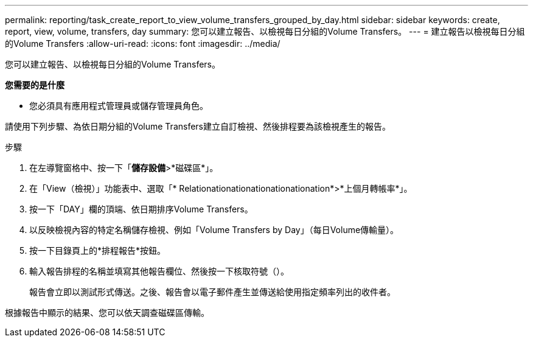 ---
permalink: reporting/task_create_report_to_view_volume_transfers_grouped_by_day.html 
sidebar: sidebar 
keywords: create, report, view, volume, transfers, day 
summary: 您可以建立報告、以檢視每日分組的Volume Transfers。 
---
= 建立報告以檢視每日分組的Volume Transfers
:allow-uri-read: 
:icons: font
:imagesdir: ../media/


[role="lead"]
您可以建立報告、以檢視每日分組的Volume Transfers。

*您需要的是什麼*

* 您必須具有應用程式管理員或儲存管理員角色。


請使用下列步驟、為依日期分組的Volume Transfers建立自訂檢視、然後排程要為該檢視產生的報告。

.步驟
. 在左導覽窗格中、按一下「*儲存設備*>*磁碟區*」。
. 在「View（檢視）」功能表中、選取「* Relationationationationationationation*>*上個月轉帳率*」。
. 按一下「DAY」欄的頂端、依日期排序Volume Transfers。
. 以反映檢視內容的特定名稱儲存檢視、例如「Volume Transfers by Day」（每日Volume傳輸量）。
. 按一下目錄頁上的*排程報告*按鈕。
. 輸入報告排程的名稱並填寫其他報告欄位、然後按一下核取符號（image:../media/blue_check.gif[""]）。
+
報告會立即以測試形式傳送。之後、報告會以電子郵件產生並傳送給使用指定頻率列出的收件者。



根據報告中顯示的結果、您可以依天調查磁碟區傳輸。
